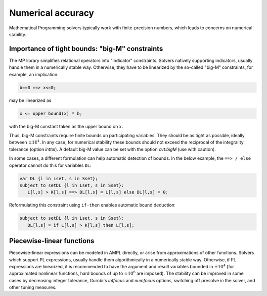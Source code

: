 
.. _numerical_accuracy:

Numerical accuracy
------------------------

Mathematical Programming solvers typically work with finite-precision numbers, which
leads to concerns on numerical stability.

Importance of tight bounds: "big-M" constraints
**************************************************

The MP library simplifies relational operators into "indicator" constraints.
Solvers natively supporting indicators, usually handle them in a numerically stable way.
Otherwise, they have to be linearized by the so-called "big-M" constraints, for example,
an implication

.. code-block:: ampl

      b==0 ==> x<=0;

may be linearized as

.. code-block:: ampl

      x <= upper_bound(x) * b;

with the big-M constant taken as the upper bound on :math:`x`.

Thus, big-M constraints require finite bounds on participating variables.
They should be as tight as possible, ideally between :math:`\pm10^4`.
In any case, for numerical stability these bounds should
not exceed the reciprocal of the integrality tolerance (option *inttol*). A default
big-M value can be set with the option *cvt:bigM* (use with caution).

In some cases, a different formulation can help automatic detection
of bounds. In the below example, the ``==> / else`` operator
cannot do this for variables ``DL``:

.. code-block:: ampl

    var DL {l in Lset, s in Sset};
    subject to setDL {l in Lset, s in Sset}:
       L[l,s] > K[l,s] ==> DL[l,s] = L[l,s] else DL[l,s] = 0;

Reformulating this constraint using ``if-then`` enables automatic
bound deduction:

.. code-block:: ampl

    subject to setDL {l in Lset, s in Sset}:
       DL[l,s] = if L[l,s] > K[l,s] then L[l,s];


Piecewise-linear functions
*****************************

Piecewise-linear expressions can be modeled in AMPL directly, or arise from
approximations of other functions. Solvers which support PL expressions,
usually handle them algorithmically in a numerically stable way. Otherwise,
if PL expressions are linearized, it is recommended to have the argument
and result variables bounded in :math:`\pm10^4` (for approximated nonlinear functions,
hard bounds of up to :math:`\pm10^6` are imposed). The stability can be improved
in some cases by decreasing integer tolerance, Gurobi's *intfocus* and
*numfocus* options, switching off presolve in the solver, and other tuning measures.

